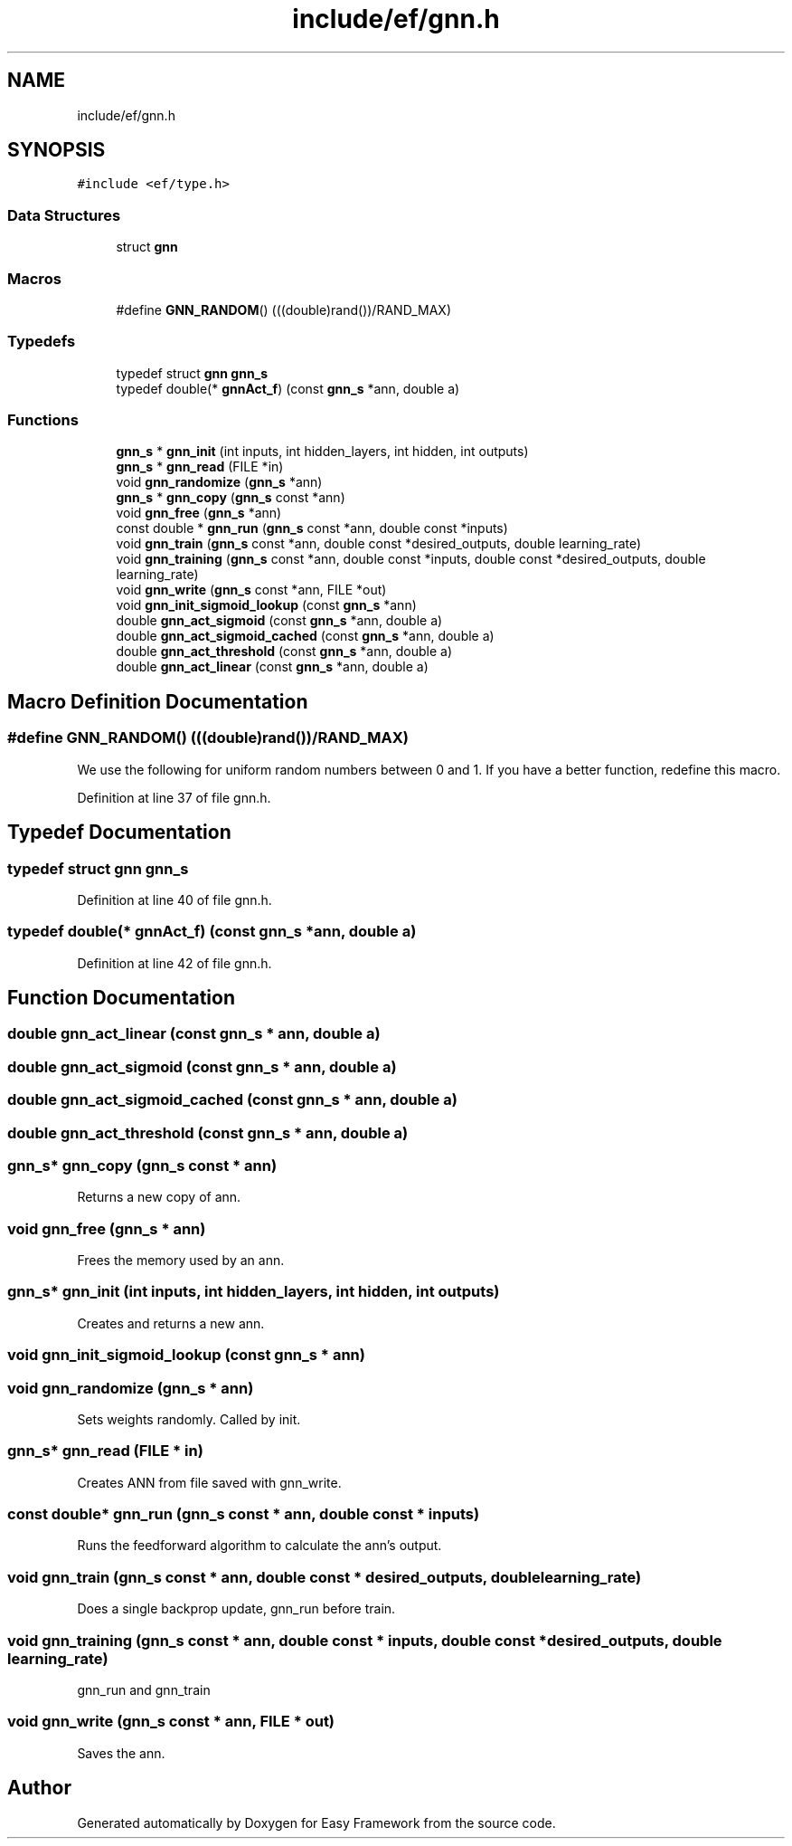 .TH "include/ef/gnn.h" 3 "Thu Apr 23 2020" "Version 0.4.5" "Easy Framework" \" -*- nroff -*-
.ad l
.nh
.SH NAME
include/ef/gnn.h
.SH SYNOPSIS
.br
.PP
\fC#include <ef/type\&.h>\fP
.br

.SS "Data Structures"

.in +1c
.ti -1c
.RI "struct \fBgnn\fP"
.br
.in -1c
.SS "Macros"

.in +1c
.ti -1c
.RI "#define \fBGNN_RANDOM\fP()   (((double)rand())/RAND_MAX)"
.br
.in -1c
.SS "Typedefs"

.in +1c
.ti -1c
.RI "typedef struct \fBgnn\fP \fBgnn_s\fP"
.br
.ti -1c
.RI "typedef double(* \fBgnnAct_f\fP) (const \fBgnn_s\fP *ann, double a)"
.br
.in -1c
.SS "Functions"

.in +1c
.ti -1c
.RI "\fBgnn_s\fP * \fBgnn_init\fP (int inputs, int hidden_layers, int hidden, int outputs)"
.br
.ti -1c
.RI "\fBgnn_s\fP * \fBgnn_read\fP (FILE *in)"
.br
.ti -1c
.RI "void \fBgnn_randomize\fP (\fBgnn_s\fP *ann)"
.br
.ti -1c
.RI "\fBgnn_s\fP * \fBgnn_copy\fP (\fBgnn_s\fP const *ann)"
.br
.ti -1c
.RI "void \fBgnn_free\fP (\fBgnn_s\fP *ann)"
.br
.ti -1c
.RI "const double * \fBgnn_run\fP (\fBgnn_s\fP const *ann, double const *inputs)"
.br
.ti -1c
.RI "void \fBgnn_train\fP (\fBgnn_s\fP const *ann, double const *desired_outputs, double learning_rate)"
.br
.ti -1c
.RI "void \fBgnn_training\fP (\fBgnn_s\fP const *ann, double const *inputs, double const *desired_outputs, double learning_rate)"
.br
.ti -1c
.RI "void \fBgnn_write\fP (\fBgnn_s\fP const *ann, FILE *out)"
.br
.ti -1c
.RI "void \fBgnn_init_sigmoid_lookup\fP (const \fBgnn_s\fP *ann)"
.br
.ti -1c
.RI "double \fBgnn_act_sigmoid\fP (const \fBgnn_s\fP *ann, double a)"
.br
.ti -1c
.RI "double \fBgnn_act_sigmoid_cached\fP (const \fBgnn_s\fP *ann, double a)"
.br
.ti -1c
.RI "double \fBgnn_act_threshold\fP (const \fBgnn_s\fP *ann, double a)"
.br
.ti -1c
.RI "double \fBgnn_act_linear\fP (const \fBgnn_s\fP *ann, double a)"
.br
.in -1c
.SH "Macro Definition Documentation"
.PP 
.SS "#define GNN_RANDOM()   (((double)rand())/RAND_MAX)"
We use the following for uniform random numbers between 0 and 1\&. If you have a better function, redefine this macro\&. 
.PP
Definition at line 37 of file gnn\&.h\&.
.SH "Typedef Documentation"
.PP 
.SS "typedef struct \fBgnn\fP \fBgnn_s\fP"

.PP
Definition at line 40 of file gnn\&.h\&.
.SS "typedef double(* gnnAct_f) (const \fBgnn_s\fP *ann, double a)"

.PP
Definition at line 42 of file gnn\&.h\&.
.SH "Function Documentation"
.PP 
.SS "double gnn_act_linear (const \fBgnn_s\fP * ann, double a)"

.SS "double gnn_act_sigmoid (const \fBgnn_s\fP * ann, double a)"

.SS "double gnn_act_sigmoid_cached (const \fBgnn_s\fP * ann, double a)"

.SS "double gnn_act_threshold (const \fBgnn_s\fP * ann, double a)"

.SS "\fBgnn_s\fP* gnn_copy (\fBgnn_s\fP const * ann)"
Returns a new copy of ann\&. 
.SS "void gnn_free (\fBgnn_s\fP * ann)"
Frees the memory used by an ann\&. 
.SS "\fBgnn_s\fP* gnn_init (int inputs, int hidden_layers, int hidden, int outputs)"
Creates and returns a new ann\&. 
.SS "void gnn_init_sigmoid_lookup (const \fBgnn_s\fP * ann)"

.SS "void gnn_randomize (\fBgnn_s\fP * ann)"
Sets weights randomly\&. Called by init\&. 
.SS "\fBgnn_s\fP* gnn_read (FILE * in)"
Creates ANN from file saved with gnn_write\&. 
.SS "const double* gnn_run (\fBgnn_s\fP const * ann, double const * inputs)"
Runs the feedforward algorithm to calculate the ann's output\&. 
.SS "void gnn_train (\fBgnn_s\fP const * ann, double const * desired_outputs, double learning_rate)"
Does a single backprop update, gnn_run before train\&. 
.SS "void gnn_training (\fBgnn_s\fP const * ann, double const * inputs, double const * desired_outputs, double learning_rate)"
gnn_run and gnn_train 
.SS "void gnn_write (\fBgnn_s\fP const * ann, FILE * out)"
Saves the ann\&. 
.SH "Author"
.PP 
Generated automatically by Doxygen for Easy Framework from the source code\&.
